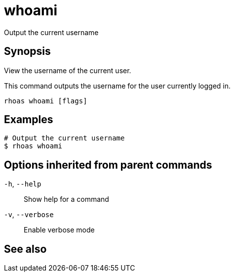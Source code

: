 ifdef::env-github,env-browser[:context: cmd]
[id='ref-rhoas-whoami_{context}']
= whoami

[role="_abstract"]
Output the current username

[discrete]
== Synopsis

View the username of the current user.

This command outputs the username for the user currently logged in.


....
rhoas whoami [flags]
....

[discrete]
== Examples

....
# Output the current username
$ rhoas whoami

....

[discrete]
== Options inherited from parent commands

  `-h`, `--help`::      Show help for a command
  `-v`, `--verbose`::   Enable verbose mode

[discrete]
== See also


ifdef::env-github,env-browser[]
* link:rhoas.adoc#rhoas[rhoas]	 - RHOAS CLI
endif::[]
ifdef::pantheonenv[]
* link:{path}#ref-rhoas_{context}[rhoas]	 - RHOAS CLI
endif::[]

